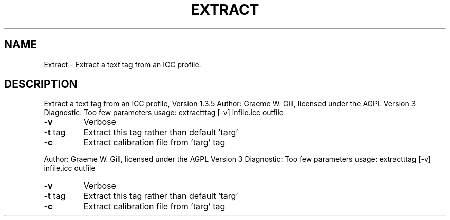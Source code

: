 .\" DO NOT MODIFY THIS FILE!  It was generated by help2man 1.40.4.
.TH EXTRACT "1" "November 2011" "Extract a text tag from an ICC profile, Version 1.3.5" "User Commands"
.SH NAME
Extract \- Extract a text tag from an ICC profile.
.SH DESCRIPTION
Extract a text tag from an ICC profile, Version 1.3.5
Author: Graeme W. Gill, licensed under the AGPL Version 3
Diagnostic: Too few parameters
usage: extractttag  [\-v] infile.icc outfile
.TP
\fB\-v\fR
Verbose
.TP
\fB\-t\fR tag
Extract this tag rather than default 'targ'
.TP
\fB\-c\fR
Extract calibration file from 'targ' tag
.PP
Author: Graeme W. Gill, licensed under the AGPL Version 3
Diagnostic: Too few parameters
usage: extractttag  [\-v] infile.icc outfile
.TP
\fB\-v\fR
Verbose
.TP
\fB\-t\fR tag
Extract this tag rather than default 'targ'
.TP
\fB\-c\fR
Extract calibration file from 'targ' tag
